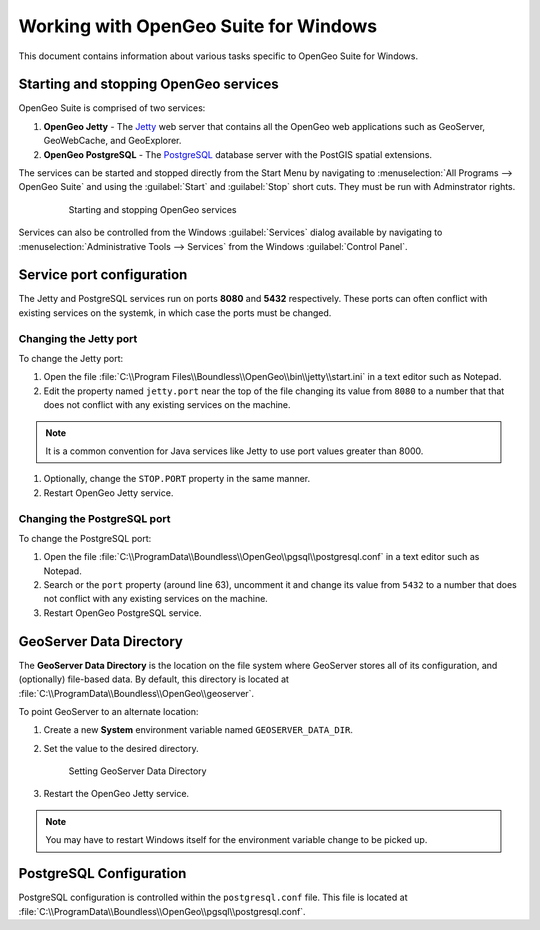 .. _installation.windows.misc:

Working with OpenGeo Suite for Windows
======================================

This document contains information about various tasks specific to OpenGeo Suite for Windows. 

Starting and stopping OpenGeo services
--------------------------------------

OpenGeo Suite is comprised of two services:

#. **OpenGeo Jetty** - The `Jetty <http://www.eclipse.org/jetty/>`_ web server that contains all the OpenGeo web applications such as GeoServer, GeoWebCache, and GeoExplorer. 

#. **OpenGeo PostgreSQL** - The `PostgreSQL <http://www.postgresql.org/>`_ database server with the PostGIS spatial extensions. 

The services can be started and stopped directly from the Start Menu by navigating to :menuselection:`All Programs --> OpenGeo Suite` and using the :guilabel:`Start` and :guilabel:`Stop` short cuts. They must be run with Adminstrator rights.

   .. figure:: img/startstop_services.png

      Starting and stopping OpenGeo services

Services can also be controlled from the Windows :guilabel:`Services` dialog available by navigating to :menuselection:`Administrative Tools --> Services` from the Windows :guilabel:`Control Panel`.

Service port configuration
--------------------------

The Jetty and PostgreSQL services run on ports **8080** and **5432** respectively. These ports can often conflict with existing services on the systemk, in which case the ports must be changed. 

Changing the Jetty port
^^^^^^^^^^^^^^^^^^^^^^^

To change the Jetty port:

#. Open the file :file:`C:\\Program Files\\Boundless\\OpenGeo\\bin\\jetty\\start.ini` in a text editor such as Notepad.

#. Edit the property named ``jetty.port`` near the top of the file changing its value from ``8080`` to a number that that does not conflict with any existing services on the machine. 

.. note:: It is a common convention for Java services like Jetty to use port values greater than 8000. 

#. Optionally, change the ``STOP.PORT`` property in the same manner.

#. Restart OpenGeo Jetty service.

Changing the PostgreSQL port
^^^^^^^^^^^^^^^^^^^^^^^^^^^^

To change the PostgreSQL port:

#. Open the file :file:`C:\\ProgramData\\Boundless\\OpenGeo\\pgsql\\postgresql.conf` in a text editor such as Notepad. 

#. Search or the ``port`` property (around line 63), uncomment it and change its value from ``5432`` to a number that does not conflict with any existing services on the machine.

#. Restart OpenGeo PostgreSQL service.

GeoServer Data Directory
------------------------

The **GeoServer Data Directory** is the location on the file system where GeoServer stores all of its configuration, and (optionally) file-based data. By default, this directory is located at :file:`C:\\ProgramData\\Boundless\\OpenGeo\\geoserver`.

To point GeoServer to an alternate location:

#. Create a new **System** environment variable named ``GEOSERVER_DATA_DIR``.
#. Set the value to the desired directory.

   .. figure:: img/gs_data_dir.png

      Setting GeoServer Data Directory  

#. Restart the OpenGeo Jetty service.

.. note:: You may have to restart Windows itself for the environment variable change to be picked up.

.. _installation.windows.misc.pgconfig:

PostgreSQL Configuration
------------------------

PostgreSQL configuration is controlled within the ``postgresql.conf`` file. This
file is located at :file:`C:\\ProgramData\\Boundless\\OpenGeo\\pgsql\\postgresql.conf`. 
